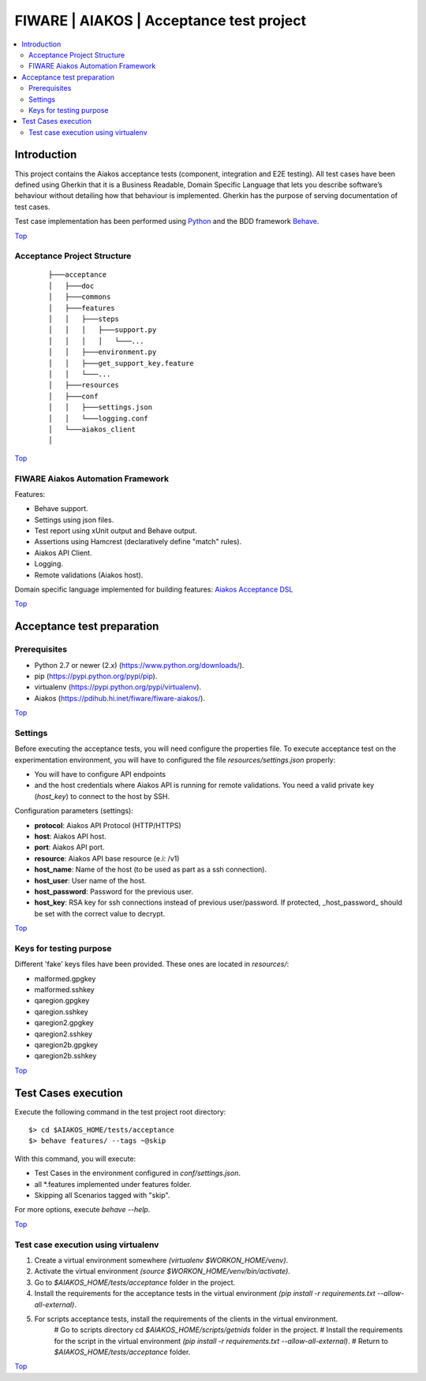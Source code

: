 .. _Top:

FIWARE | AIAKOS | Acceptance test project
*****************************************

.. contents:: :local:

Introduction
============

This project contains the Aiakos acceptance tests (component, integration and E2E testing).
All test cases have been defined using Gherkin that it is a Business Readable, Domain Specific Language that lets you
describe software’s behaviour without detailing how that behaviour is implemented.
Gherkin has the purpose of serving documentation of test cases.


Test case implementation has been performed using `Python <http://www.python.org/>`_ and the BDD framework
`Behave <http://pythonhosted.org/behave/>`_.

Top_


Acceptance Project Structure
----------------------------
 ::

    ├───acceptance
    │   ├───doc
    │   ├───commons
    │   ├───features
    │   │   ├───steps
    │   │   │   ├───support.py
    │   │   │   │   └───...
    │   │   ├───environment.py
    │   │   ├───get_support_key.feature
    │   │   └───...
    │   ├───resources
    │   ├───conf
    │   │   ├───settings.json
    │   │   └───logging.conf
    │   └───aiakos_client
    │

Top_


FIWARE Aiakos Automation Framework
----------------------------------

Features:

- Behave support.
- Settings using json files.
- Test report using xUnit output and Behave output.
- Assertions using Hamcrest (declaratively define "match" rules).
- Aiakos API Client.
- Logging.
- Remote validations (Aiakos host).

Domain specific language implemented for building features: `Aiakos Acceptance DSL <doc/dsl.rst>`_

Top_


Acceptance test preparation
===========================

Prerequisites
-------------

- Python 2.7 or newer (2.x) (https://www.python.org/downloads/).
- pip (https://pypi.python.org/pypi/pip).
- virtualenv (https://pypi.python.org/pypi/virtualenv).
- Aiakos (https://pdihub.hi.inet/fiware/fiware-aiakos/).

Top_


Settings
--------

Before executing the acceptance tests, you will need configure the properties file. To execute acceptance test on the
experimentation environment, you will have to configured the file `resources/settings.json` properly:

- You will have to configure API endpoints
- and the host credentials where Aiakos API is running for remote validations.
  You need a valid private key (*host_key*) to connect to the host by SSH.


Configuration parameters (settings):

- **protocol**: Aiakos API Protocol (HTTP/HTTPS)
- **host**: Aiakos API host.
- **port**: Aiakos API port.
- **resource**: Aiakos API base resource (e.i: /v1)
- **host_name**: Name of the host (to be used as part as a ssh connection).
- **host_user**: User name of the host.
- **host_password**: Password for the previous user.
- **host_key**: RSA key for ssh connections instead of previous user/password.
  If protected, _host_password_ should be set with the correct value to decrypt.

Top_

Keys for testing purpose
------------------------

Different 'fake' keys files have been provided. These ones are located in `resources/`:

- malformed.gpgkey
- malformed.sshkey
- qaregion.gpgkey
- qaregion.sshkey
- qaregion2.gpgkey
- qaregion2.sshkey
- qaregion2b.gpgkey
- qaregion2b.sshkey

Top_


Test Cases execution
====================

Execute the following command in the test project root directory:

::

  $> cd $AIAKOS_HOME/tests/acceptance
  $> behave features/ --tags ~@skip

With this command, you will execute:

- Test Cases in the environment configured in `conf/settings.json`.
- all *.features implemented under features folder.
- Skipping all Scenarios tagged with "skip".

For more options, execute *behave --help*.

Top_

Test case execution using virtualenv
------------------------------------
1. Create a virtual environment somewhere *(virtualenv $WORKON_HOME/venv)*.
#. Activate the virtual environment *(source $WORKON_HOME/venv/bin/activate)*.
#. Go to *$AIAKOS_HOME/tests/acceptance* folder in the project.
#. Install the requirements for the acceptance tests in the virtual environment *(pip install -r requirements.txt --allow-all-external)*.
#. For scripts acceptance tests, install the requirements of the clients in the virtual environment.
    # Go to scripts directory cd *$AIAKOS_HOME/scripts/getnids* folder in the project.
    # Install the requirements for the script in the virtual environment *(pip install -r requirements.txt --allow-all-external)*.
    # Return to *$AIAKOS_HOME/tests/acceptance* folder.

Top_

